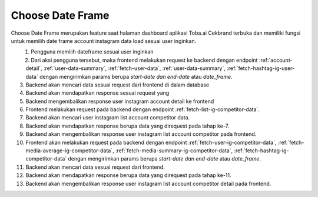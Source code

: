 Choose Date Frame
++++++++++++++

Choose Date Frame merupakan feature saat halaman dashboard aplikasi Toba.ai Cekbrand terbuka 
dan memiliki fungsi untuk memilih date frame account instagram data load sesuai user inginkan.

.. figure:: ./choose-date-frame.png
    :scale: 50
    :align: left

1. Pengguna memilih dateframe sesuai user inginkan
2. Dari aksi pengguna tersebut, maka frontend melakukan request ke backend dengan endpoint :ref:`account-detail`, :ref:`user-data-summary`, :ref:`fetch-user-data`, :ref:`user-data-summary`, :ref:`fetch-hashtag-ig-user-data` dengan mengirimkan params berupa *start-date dan end-date* atau *date_frame*.
3. Backend akan mencari data sesuai request dari frontend di dalam database
4. Backend akan mendapatkan response sesuai request yang
5. Backend mengembalikan response user instagram account detail ke frontend
6. Frontend melakukan request pada backend dengan endpoint :ref:`fetch-list-ig-competitor-data`.
7. Backend akan mencari user instagram list account competitor data.
8. Backend akan mendapatkan response berupa data yang direquest pada tahap ke-7.
9. Backend akan mengembalikan response user instagram list account competitor pada frontend.
10. Frontend akan melakukan request pada backend dengan endpoint :ref:`fetch-user-ig-competitor-data`, :ref:`fetch-media-average-ig-competitor-data`, :ref:`fetch-media-summary-ig-competitor-data`, :ref:`fetch-hashtag-ig-competitor-data` dengan mengirimkan params berupa *start-date dan end-date* atau *date_frame*.
11. Backend akan mencari data sesuai request dari frontend.
12. Backend akan mendapatkan response berupa data yang direquest pada tahap ke-11.
13. Backend akan mengembalikan response user instagram list account competitor detail pada frontend.